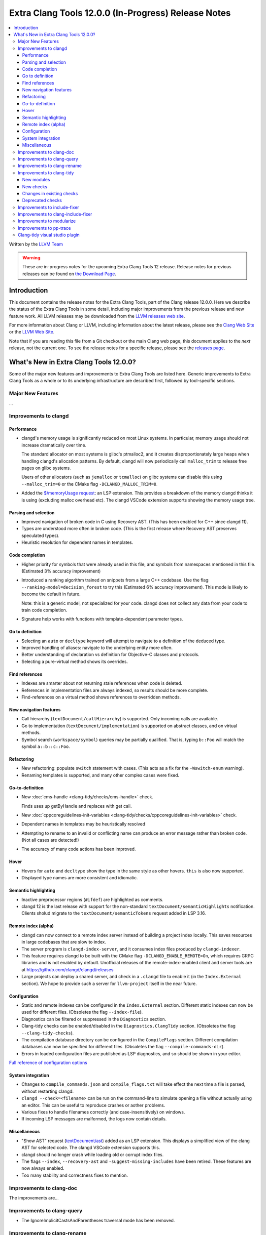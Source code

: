 ====================================================
Extra Clang Tools 12.0.0 (In-Progress) Release Notes
====================================================

.. contents::
   :local:
   :depth: 3

Written by the `LLVM Team <https://llvm.org/>`_

.. warning::

   These are in-progress notes for the upcoming Extra Clang Tools 12 release.
   Release notes for previous releases can be found on
   `the Download Page <https://releases.llvm.org/download.html>`_.

Introduction
============

This document contains the release notes for the Extra Clang Tools, part of the
Clang release 12.0.0. Here we describe the status of the Extra Clang Tools in
some detail, including major improvements from the previous release and new
feature work. All LLVM releases may be downloaded from the `LLVM releases web
site <https://llvm.org/releases/>`_.

For more information about Clang or LLVM, including information about
the latest release, please see the `Clang Web Site <https://clang.llvm.org>`_ or
the `LLVM Web Site <https://llvm.org>`_.

Note that if you are reading this file from a Git checkout or the
main Clang web page, this document applies to the *next* release, not
the current one. To see the release notes for a specific release, please
see the `releases page <https://llvm.org/releases/>`_.

What's New in Extra Clang Tools 12.0.0?
=======================================

Some of the major new features and improvements to Extra Clang Tools are listed
here. Generic improvements to Extra Clang Tools as a whole or to its underlying
infrastructure are described first, followed by tool-specific sections.

Major New Features
------------------

...

Improvements to clangd
----------------------

Performance
^^^^^^^^^^^

- clangd's memory usage is significantly reduced on most Linux systems.
  In particular, memory usage should not increase dramatically over time.

  The standard allocator on most systems is glibc's ptmalloc2, and it creates
  disproportionately large heaps when handling clangd's allocation patterns.
  By default, clangd will now periodically call ``malloc_trim`` to release free
  pages on glibc systems.

  Users of other allocators (such as ``jemalloc`` or ``tcmalloc``) on glibc
  systems can disable this using ``--malloc_trim=0`` or the CMake flag
  ``-DCLANGD_MALLOC_TRIM=0``.

- Added the `$/memoryUsage request
  <https://clangd.llvm.org/extensions.html#memory-usage>`_: an LSP extension.
  This provides a breakdown of the memory clangd thinks it is using (excluding
  malloc overhead etc). The clangd VSCode extension supports showing the memory
  usage tree.

Parsing and selection
^^^^^^^^^^^^^^^^^^^^^

- Improved navigation of broken code in C using Recovery AST. (This has been
  enabled for C++ since clangd 11).

- Types are understood more often in broken code. (This is the first release
  where Recovery AST preserves speculated types).

- Heuristic resolution for dependent names in templates.

Code completion
^^^^^^^^^^^^^^^

- Higher priority for symbols that were already used in this file, and symbols
  from namespaces mentioned in this file. (Estimated 3% accuracy improvement)

- Introduced a ranking algorithm trained on snippets from a large C++ codebase.
  Use the flag ``--ranking-model=decision_forest`` to try this (Estimated 6%
  accuracy improvement). This mode is likely to become the default in future.

  Note: this is a generic model, not specialized for your code. clangd does not
  collect any data from your code to train code completion.

- Signature help works with functions with template-dependent parameter types.

Go to definition
^^^^^^^^^^^^^^^^

- Selecting an ``auto`` or ``decltype`` keyword will attempt to navigate to
  a definition of the deduced type.

- Improved handling of aliases: navigate to the underlying entity more often.

- Better understanding of declaration vs definition for Objective-C classes and
  protocols.

- Selecting a pure-virtual method shows its overrides.

Find references
^^^^^^^^^^^^^^^

- Indexes are smarter about not returning stale references when code is deleted.

- References in implementation files are always indexed, so results should be
  more complete.

- Find-references on a virtual method shows references to overridden methods.

New navigation features
^^^^^^^^^^^^^^^^^^^^^^^

- Call hierarchy (``textDocument/callHierarchy``) is supported.
  Only incoming calls are available.

- Go to implementation (``textDocument/implementation``) is supported on
  abstract classes, and on virtual methods.

- Symbol search (``workspace/symbol``) queries may be partially qualified.
  That is, typing ``b::Foo`` will match the symbol ``a::b::c::Foo``.

Refactoring
^^^^^^^^^^^

- New refactoring: populate ``switch`` statement with cases.
  (This acts as a fix for the ``-Wswitch-enum`` warning).

- Renaming templates is supported, and many other complex cases were fixed.

Go-to-definition
^^^^^^^^^^^^^^^^

- New :doc:`cms-handle
  <clang-tidy/checks/cms-handle>` check.

  Finds uses up getByHandle and replaces with get call.

- New :doc:`cppcoreguidelines-init-variables
  <clang-tidy/checks/cppcoreguidelines-init-variables>` check.

- Dependent names in templates may be heuristically resolved

- Attempting to rename to an invalid or conflicting name can produce an error
  message rather than broken code. (Not all cases are detected!)

- The accuracy of many code actions has been improved.

Hover
^^^^^

- Hovers for ``auto`` and ``decltype`` show the type in the same style as other
  hovers. ``this`` is also now supported.

- Displayed type names are more consistent and idiomatic.

Semantic highlighting
^^^^^^^^^^^^^^^^^^^^^

- Inactive preprocessor regions (``#ifdef``) are highlighted as comments.

- clangd 12 is the last release with support for the non-standard
  ``textDocument/semanticHighlights`` notification. Clients sholud migrate to
  the ``textDocument/semanticTokens`` request added in LSP 3.16.

Remote index (alpha)
^^^^^^^^^^^^^^^^^^^^

- clangd can now connect to a remote index server instead of building a project
  index locally. This saves resources in large codebases that are slow to index.

- The server program is ``clangd-index-server``, and it consumes index files
  produced by ``clangd-indexer``.

- This feature requires clangd to be built with the CMake flag
  ``-DCLANGD_ENABLE_REMOTE=On``, which requires GRPC libraries and is not
  enabled by default. Unofficial releases of the remote-index-enabled client
  and server tools are at https://github.com/clangd/clangd/releases

- Large projects can deploy a shared server, and check in a ``.clangd`` file
  to enable it (in the ``Index.External`` section). We hope to provide such a
  server for ``llvm-project`` itself in the near future.

Configuration
^^^^^^^^^^^^^

- Static and remote indexes can be configured in the ``Index.External`` section.
  Different static indexes can now be used for different files.
  (Obsoletes the flag ``--index-file``).

- Diagnostics can be filtered or suppressed in the ``Diagnostics`` section.

- Clang-tidy checks can be enabled/disabled in the ``Diagnostics.ClangTidy``
  section. (Obsoletes the flag ``--clang-tidy-checks``).

- The compilation database directory can be configured in the ``CompileFlags``
  section. Different compilation databases can now be specified for different
  files. (Obsoletes the flag ``--compile-commands-dir``).

- Errors in loaded configuration files are published as LSP diagnostics, and so
  should be shown in your editor.

`Full reference of configuration options <https://clangd.llvm.org/config.html>`_

System integration
^^^^^^^^^^^^^^^^^^

- Changes to ``compile_commands.json`` and ``compile_flags.txt`` will take
  effect the next time a file is parsed, without restarting clangd.

- ``clangd --check=<filename>`` can be run on the command-line to simulate
  opening a file without actually using an editor. This can be useful to
  reproduce crashes or aother problems.

- Various fixes to handle filenames correctly (and case-insensitively) on
  windows.

- If incoming LSP messages are malformed, the logs now contain details.

Miscellaneous
^^^^^^^^^^^^^

- "Show AST" request
  (`textDocument/ast <https://clangd.llvm.org/extensions.html#ast>`_)
  added as an LSP extension. This displays a simplified view of the clang AST
  for selected code. The clangd VSCode extension supports this.

- clangd should no longer crash while loading old or corrupt index files.

- The flags ``--index``, ``--recovery-ast`` and ``-suggest-missing-includes``
  have been retired. These features are now always enabled.

- Too many stability and correctness fixes to mention.

Improvements to clang-doc
-------------------------

The improvements are...

Improvements to clang-query
---------------------------

- The IgnoreImplicitCastsAndParentheses traversal mode has been removed.

Improvements to clang-rename
----------------------------

The improvements are...

Improvements to clang-tidy
--------------------------

- Checks that allow configuring names of headers to include now support wrapping
  the include in angle brackets to create a system include. For example,
  :doc:`cppcoreguidelines-init-variables
  <clang-tidy/checks/cppcoreguidelines-init-variables>` and
  :doc:`modernize-make-unique <clang-tidy/checks/modernize-make-unique>`.

- CheckOptions that take boolean values now support all spellings supported in 
  the `YAML format <https://yaml.org/type/bool.html>`_.

New modules
^^^^^^^^^^^

- New ``altera`` module.

  Includes checks related to OpenCL for FPGA coding guidelines, based on the
  `Altera SDK for OpenCL: Best Practices Guide
  <https://www.altera.com/en_US/pdfs/literature/hb/opencl-sdk/aocl_optimization_guide.pdf>`_.

- New ``concurrency`` module.

  Includes checks related to concurrent programming (e.g. threads, fibers,
  coroutines, etc.).

New checks
^^^^^^^^^^

- New :doc:`altera-kernel-name-restriction
  <clang-tidy/checks/altera-kernel-name-restriction>` check.

  Finds kernel files and include directives whose filename is `kernel.cl`,
  `Verilog.cl`, or `VHDL.cl`.

- New :doc:`altera-single-work-item-barrier
  <clang-tidy/checks/altera-single-work-item-barrier>` check.

  Finds OpenCL kernel functions that call a barrier function but do not call
  an ID function.

- New :doc:`altera-struct-pack-align
  <clang-tidy/checks/altera-struct-pack-align>` check.

  Finds structs that are inefficiently packed or aligned, and recommends
  packing and/or aligning of said structs as needed.

- New :doc:`bugprone-misplaced-pointer-arithmetic-in-alloc
  <clang-tidy/checks/bugprone-misplaced-pointer-arithmetic-in-alloc>` check.

- New :doc:`bugprone-redundant-branch-condition
  <clang-tidy/checks/bugprone-redundant-branch-condition>` check.

  Finds condition variables in nested ``if`` statements that were also checked
  in the outer ``if`` statement and were not changed.

- New :doc:`concurrency-mt-unsafe <clang-tidy/checks/concurrency-mt-unsafe>`
  check.

  Finds thread-unsafe functions usage. Currently knows about POSIX and
  Glibc function sets.

- New :doc:`bugprone-signal-handler
  <clang-tidy/checks/bugprone-signal-handler>` check.

  Finds functions registered as signal handlers that call non asynchronous-safe
  functions.

- New :doc:`cert-sig30-c
  <clang-tidy/checks/cert-sig30-c>` check.

  Alias to the :doc:`bugprone-signal-handler
  <clang-tidy/checks/bugprone-signal-handler>` check.

- New :doc:`performance-no-int-to-ptr
  <clang-tidy/checks/performance-no-int-to-ptr>` check.

  Diagnoses every integer to pointer cast.

- New :doc:`readability-function-cognitive-complexity
  <clang-tidy/checks/readability-function-cognitive-complexity>` check.

  Flags functions with Cognitive Complexity metric exceeding the configured limit.

Changes in existing checks
^^^^^^^^^^^^^^^^^^^^^^^^^^

- Improved :doc:`modernize-loop-convert
  <clang-tidy/checks/modernize-loop-convert>` check.

  Now able to transform iterator loops using ``rbegin`` and ``rend`` methods.

- Improved :doc:`readability-identifier-naming
  <clang-tidy/checks/readability-identifier-naming>` check.

  Added an option `GetConfigPerFile` to support including files which use
  different naming styles.

  Now renames overridden virtual methods if the method they override has a
  style violation.
  
  Added support for specifying the style of scoped ``enum`` constants. If 
  unspecified, will fall back to the style for regular ``enum`` constants.

  Added an option `IgnoredRegexp` per identifier type to suppress identifier
  naming checks for names matching a regular expression.

- Removed `google-runtime-references` check because the rule it checks does
  not exist in the Google Style Guide anymore.

- Improved :doc:`readability-redundant-string-init
  <clang-tidy/checks/readability-redundant-string-init>` check.

  Added `std::basic_string_view` to default list of ``string``-like types.

Deprecated checks
^^^^^^^^^^^^^^^^^

- The :doc:`readability-deleted-default
  <clang-tidy/checks/readability-deleted-default>` check has been deprecated.
  
  The clang warning `Wdefaulted-function-deleted
  <https://clang.llvm.org/docs/DiagnosticsReference.html#wdefaulted-function-deleted>`_
  will diagnose the same issues and is enabled by default.

Improvements to include-fixer
-----------------------------

The improvements are...

Improvements to clang-include-fixer
-----------------------------------

The improvements are...

Improvements to modularize
--------------------------

The improvements are...

Improvements to pp-trace
------------------------

The improvements are...

Clang-tidy visual studio plugin
-------------------------------
